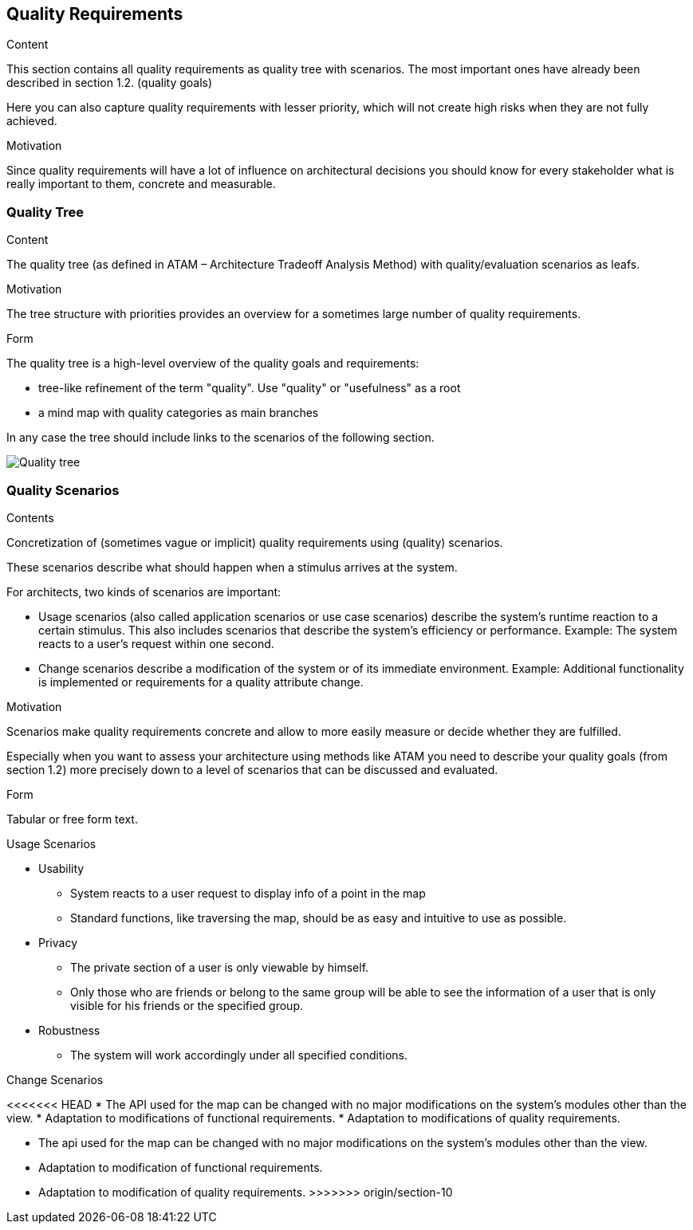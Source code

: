 [[section-quality-scenarios]]
== Quality Requirements


[role="arc42help"]
****

.Content
This section contains all quality requirements as quality tree with scenarios. The most important ones have already been described in section 1.2. (quality goals)

Here you can also capture quality requirements with lesser priority,
which will not create high risks when they are not fully achieved.

.Motivation
Since quality requirements will have a lot of influence on architectural
decisions you should know for every stakeholder what is really important to them,
concrete and measurable.
****

=== Quality Tree

[role="arc42help"]
****
.Content
The quality tree (as defined in ATAM – Architecture Tradeoff Analysis Method) with quality/evaluation scenarios as leafs.

.Motivation
The tree structure with priorities provides an overview for a sometimes large number of quality requirements.

.Form
The quality tree is a high-level overview of the quality goals and requirements:

* tree-like refinement of the term "quality". Use "quality" or "usefulness" as a root
* a mind map with quality categories as main branches

In any case the tree should include links to the scenarios of the following section.
****

image::10_Quality_Tree.png['Quality tree']

=== Quality Scenarios

[role="arc42help"]
****
.Contents
Concretization of (sometimes vague or implicit) quality requirements using (quality) scenarios.

These scenarios describe what should happen when a stimulus arrives at the system.

For architects, two kinds of scenarios are important:

* Usage scenarios (also called application scenarios or use case scenarios) describe the system’s runtime reaction to a certain stimulus. This also includes scenarios that describe the system’s efficiency or performance. Example: The system reacts to a user’s request within one second.
* Change scenarios describe a modification of the system or of its immediate environment. Example: Additional functionality is implemented or requirements for a quality attribute change.

.Motivation
Scenarios make quality requirements concrete and allow to
more easily measure or decide whether they are fulfilled.

Especially when you want to assess your architecture using methods like
ATAM you need to describe your quality goals (from section 1.2)
more precisely down to a level of scenarios that can be discussed and evaluated.

.Form
Tabular or free form text.
****
.Usage Scenarios
* Usability
** System reacts to a user request to display info of a point in the map
** Standard functions, like traversing the map, should be as easy and intuitive to use as possible.
* Privacy
** The private section of a user is only viewable by himself.
** Only those who are friends or belong to the same group will be able to see the information of a user that is only visible for his friends or the specified group.
* Robustness
** The system will work accordingly under all specified conditions.

.Change Scenarios
<<<<<<< HEAD
* The API used for the map can be changed with no major modifications on the system's modules other than the view.
* Adaptation to modifications of functional requirements.
* Adaptation to modifications of quality requirements.
=======
* The api used for the map can be changed with no major modifications on the system's modules other than the view.
* Adaptation to modification of functional requirements.
* Adaptation to modification of quality requirements.
>>>>>>> origin/section-10
